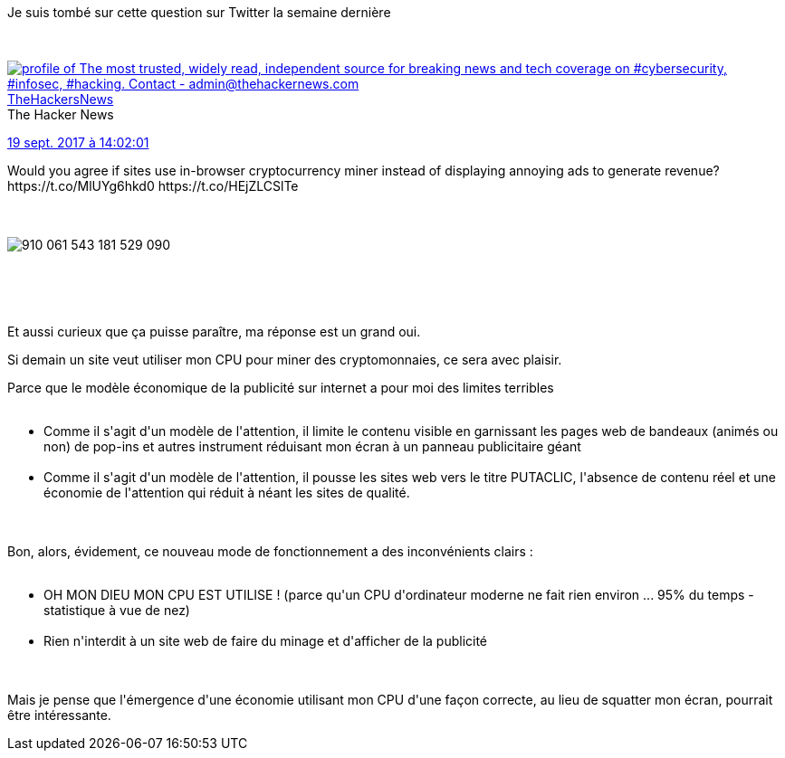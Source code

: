 :jbake-type: post
:jbake-status: published
:jbake-title: Une question de modèle
:jbake-tags: bitcoin,web,_mois_sept.,_année_2017
:jbake-date: 2017-09-27
:jbake-depth: ../../../../
:jbake-uri: wordpress/2017/09/27/une-question-de-modele.adoc
:jbake-excerpt: 
:jbake-source: https://riduidel.wordpress.com/2017/09/27/une-question-de-modele/
:jbake-style: wordpress

++++
<p>
Je suis tombé sur cette question sur Twitter la semaine dernière
</p>
<p>
<div class='twitter'>
<br/>
<span class="twitter_status">
</p>
<p>
<span class="author">
</p>
<p>
<a href="http://twitter.com/TheHackersNews" class="screenName"><img src="http://pbs.twimg.com/profile_images/723571201449295877/-KeG1OdO_mini.jpg" alt="profile of The most trusted, widely read, independent source for breaking news and tech coverage on #cybersecurity, #infosec, #hacking. Contact - admin@thehackernews.com"/>TheHackersNews</a>
<br/>
<span class="name">The Hacker News</span>
</p>
<p>
</span>
</p>
<p>
<a href="https://twitter.com/TheHackersNews/status/910 111 734 836 355 072" class="date">19 sept. 2017 à 14:02:01</a>
</p>
<p>
<span class="content">
</p>
<p>
<span class="text">Would you agree if sites use in-browser cryptocurrency miner instead of displaying annoying ads to generate revenue? https://t.co/MlUYg6hkd0 https://t.co/HEjZLCSlTe</span>
</p>
<p>
<span class="medias">
<br/>
<span class="media media-photo">
<br/>
<img src="http://pbs.twimg.com/media/DKEwJt0UMAIyqUx.jpg" alt="910 061 543 181 529 090"/>
<br/>
</span>
<br/>
</span>
</p>
<p>
</span>
</p>
<p>
<span class="twitter_status_end"/>
<br/>
</span>
<br/>
</div>
</p>
<p>
Et aussi curieux que ça puisse paraître, ma réponse est un grand oui.
</p>
<p>
Si demain un site veut utiliser mon CPU pour miner des cryptomonnaies, ce sera avec plaisir.
</p>
<p>
Parce que le modèle économique de la publicité sur internet a pour moi des limites terribles
<br/>
<ul>
<br/>
<li>Comme il s'agit d'un modèle de l'attention, il limite le contenu visible en garnissant les pages web de bandeaux (animés ou non) de pop-ins et autres instrument réduisant mon écran à un panneau publicitaire géant</li>
<br/>
<li>Comme il s'agit d'un modèle de l'attention, il pousse les sites web vers le titre PUTACLIC, l'absence de contenu réel et une économie de l'attention qui réduit à néant les sites de qualité.</li>
<br/>
</ul>
<br/>
Bon, alors, évidement, ce nouveau mode de fonctionnement a des inconvénients clairs :
<br/>
<ul>
<br/>
<li>OH MON DIEU MON CPU EST UTILISE ! (parce qu'un CPU d'ordinateur moderne ne fait rien environ ... 95% du temps - statistique à vue de nez)</li>
<br/>
<li>Rien n'interdit à un site web de faire du minage et d'afficher de la publicité</li>
<br/>
</ul>
<br/>
Mais je pense que l'émergence d'une économie utilisant mon CPU d'une façon correcte, au lieu de squatter mon écran, pourrait être intéressante.
</p>
++++